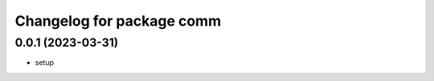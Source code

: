 ^^^^^^^^^^^^^^^^^^^^^^^^^^
Changelog for package comm
^^^^^^^^^^^^^^^^^^^^^^^^^^

0.0.1 (2023-03-31)
------------------
* setup
